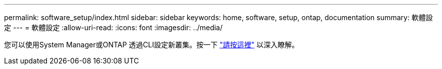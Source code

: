 ---
permalink: software_setup/index.html 
sidebar: sidebar 
keywords: home, software, setup, ontap, documentation 
summary: 軟體設定 
---
= 軟體設定
:allow-uri-read: 
:icons: font
:imagesdir: ../media/


[role="lead"]
您可以使用System Manager或ONTAP 透過CLI設定新叢集。按一下 link:https://docs.netapp.com/us-en/ontap/task_configure_ontap.html["請按這裡"] 以深入瞭解。
